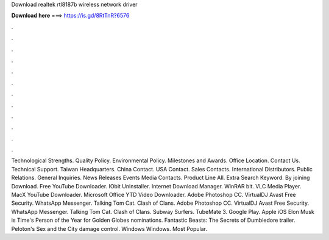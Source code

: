 Download realtek rtl8187b wireless network driver

𝐃𝐨𝐰𝐧𝐥𝐨𝐚𝐝 𝐡𝐞𝐫𝐞 ===> https://is.gd/8RtTnR?6576

.

.

.

.

.

.

.

.

.

.

.

.

Technological Strengths. Quality Policy. Environmental Policy. Milestones and Awards. Office Location. Contact Us. Technical Support. Taiwan Headquarters. China Contact. USA Contact. Sales Contacts. International Distributors.
Public Relations. General Inquiries. News Releases Events Media Contacts. Product Line All. Extra Search Keyword. By joining Download. Free YouTube Downloader. IObit Uninstaller. Internet Download Manager. WinRAR bit. VLC Media Player. MacX YouTube Downloader. Microsoft Office  YTD Video Downloader. Adobe Photoshop CC.
VirtualDJ  Avast Free Security. WhatsApp Messenger. Talking Tom Cat. Clash of Clans. Adobe Photoshop CC. VirtualDJ  Avast Free Security. WhatsApp Messenger. Talking Tom Cat. Clash of Clans. Subway Surfers. TubeMate 3. Google Play. Apple iOS  Elon Musk is Time's Person of the Year for  Golden Globes nominations. Fantastic Beasts: The Secrets of Dumbledore trailer.
Peloton's Sex and the City damage control. Windows Windows. Most Popular.